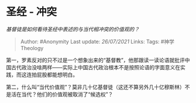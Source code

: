 * 圣经 - 冲突
  :PROPERTIES:
  :CUSTOM_ID: 圣经---冲突
  :END:

/基督徒是如何看待圣经中表述的与当代相冲突的价值观的？/

#+BEGIN_QUOTE
  Author: #Anonymity Last update: /26/07/2021/ Links: Tags:
  #神学Theology
#+END_QUOTE

第一，罗素反对的只不过是一个想象出来的“基督教”，他那跟读一读论语就批评中国古代政治没啥两样------实际上中国古代政治根本不是按照论语的字面意义在实践，而这连拍屁股都能想明白。

第二，什么叫“当代价值观”？莫非几十亿基督徒（这还不算另外几十亿穆斯林）不是活在当代？他们的价值观被取消了“候选权”？
